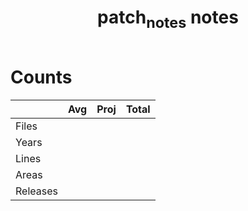 #+TITLE:patch_notes notes
* Counts
|          | Avg | Proj | Total |
|----------+-----+------+-------|
| Files    |     |      |       |
| Years    |     |      |       |
| Lines    |     |      |       |
| Areas    |     |      |       |
| Releases |     |      |       |
